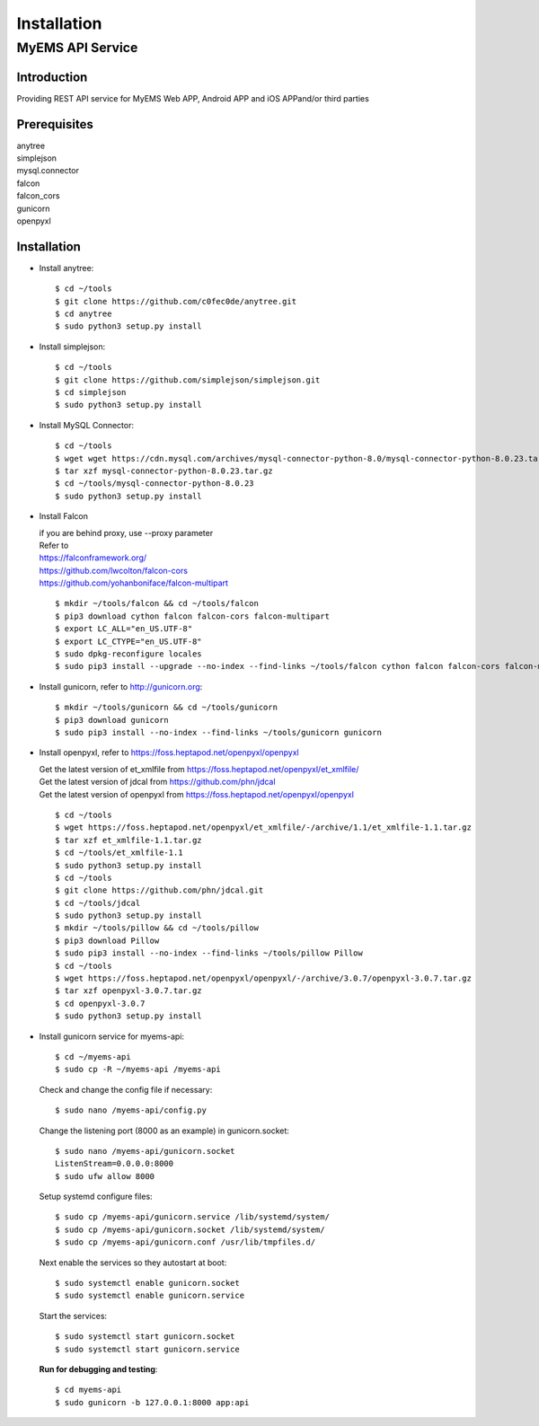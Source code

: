 Installation
===================

MyEMS API Service
--------------------

Introduction
++++++++++++++++

Providing REST API service for MyEMS Web APP, Android APP and iOS APPand/or third parties

Prerequisites
+++++++++++++++
| anytree
| simplejson
| mysql.connector
| falcon
| falcon_cors
| gunicorn
| openpyxl

Installation
+++++++++++++++++

* Install anytree::

    $ cd ~/tools
    $ git clone https://github.com/c0fec0de/anytree.git
    $ cd anytree
    $ sudo python3 setup.py install

* Install simplejson::

    $ cd ~/tools
    $ git clone https://github.com/simplejson/simplejson.git
    $ cd simplejson
    $ sudo python3 setup.py install

* Install MySQL Connector::

    $ cd ~/tools
    $ wget wget https://cdn.mysql.com/archives/mysql-connector-python-8.0/mysql-connector-python-8.0.23.tar.gz
    $ tar xzf mysql-connector-python-8.0.23.tar.gz
    $ cd ~/tools/mysql-connector-python-8.0.23
    $ sudo python3 setup.py install

* Install Falcon

  | if you are behind proxy, use --proxy parameter
  | Refer to
  | `https://falconframework.org/ <https://falconframework.org/>`_
  | `https://github.com/lwcolton/falcon-cors <https://github.com/lwcolton/falcon-cors>`_
  | `https://github.com/yohanboniface/falcon-multipart <https://github.com/yohanboniface/falcon-multipart>`_
  ::

    $ mkdir ~/tools/falcon && cd ~/tools/falcon
    $ pip3 download cython falcon falcon-cors falcon-multipart
    $ export LC_ALL="en_US.UTF-8"
    $ export LC_CTYPE="en_US.UTF-8"
    $ sudo dpkg-reconfigure locales
    $ sudo pip3 install --upgrade --no-index --find-links ~/tools/falcon cython falcon falcon-cors falcon-multipart

* Install gunicorn, refer to `http://gunicorn.org <http://gunicorn.org>`_::

    $ mkdir ~/tools/gunicorn && cd ~/tools/gunicorn
    $ pip3 download gunicorn
    $ sudo pip3 install --no-index --find-links ~/tools/gunicorn gunicorn

* Install openpyxl, refer to `https://foss.heptapod.net/openpyxl/openpyxl <https://foss.heptapod.net/openpyxl/openpyxl>`_

  | Get the latest version of et_xmlfile from `https://foss.heptapod.net/openpyxl/et_xmlfile/ <https://foss.heptapod.net/openpyxl/et_xmlfile/>`_
  | Get the latest version of jdcal from `https://github.com/phn/jdcal <https://github.com/phn/jdcal>`_
  | Get the latest version of openpyxl from `https://foss.heptapod.net/openpyxl/openpyxl <https://foss.heptapod.net/openpyxl/openpyxl>`_
  ::

    $ cd ~/tools
    $ wget https://foss.heptapod.net/openpyxl/et_xmlfile/-/archive/1.1/et_xmlfile-1.1.tar.gz
    $ tar xzf et_xmlfile-1.1.tar.gz
    $ cd ~/tools/et_xmlfile-1.1
    $ sudo python3 setup.py install
    $ cd ~/tools
    $ git clone https://github.com/phn/jdcal.git
    $ cd ~/tools/jdcal
    $ sudo python3 setup.py install
    $ mkdir ~/tools/pillow && cd ~/tools/pillow
    $ pip3 download Pillow
    $ sudo pip3 install --no-index --find-links ~/tools/pillow Pillow
    $ cd ~/tools
    $ wget https://foss.heptapod.net/openpyxl/openpyxl/-/archive/3.0.7/openpyxl-3.0.7.tar.gz
    $ tar xzf openpyxl-3.0.7.tar.gz
    $ cd openpyxl-3.0.7
    $ sudo python3 setup.py install

* Install gunicorn service for myems-api::

    $ cd ~/myems-api
    $ sudo cp -R ~/myems-api /myems-api

  Check and change the config file if necessary::

    $ sudo nano /myems-api/config.py

  Change the listening port (8000 as an example) in gunicorn.socket::

    $ sudo nano /myems-api/gunicorn.socket
    ListenStream=0.0.0.0:8000
    $ sudo ufw allow 8000

  Setup systemd configure files::

    $ sudo cp /myems-api/gunicorn.service /lib/systemd/system/
    $ sudo cp /myems-api/gunicorn.socket /lib/systemd/system/
    $ sudo cp /myems-api/gunicorn.conf /usr/lib/tmpfiles.d/

  Next enable the services so they autostart at boot::

    $ sudo systemctl enable gunicorn.socket
    $ sudo systemctl enable gunicorn.service

  Start the services::

    $ sudo systemctl start gunicorn.socket
    $ sudo systemctl start gunicorn.service

  **Run for debugging and testing**::

    $ cd myems-api
    $ sudo gunicorn -b 127.0.0.1:8000 app:api

